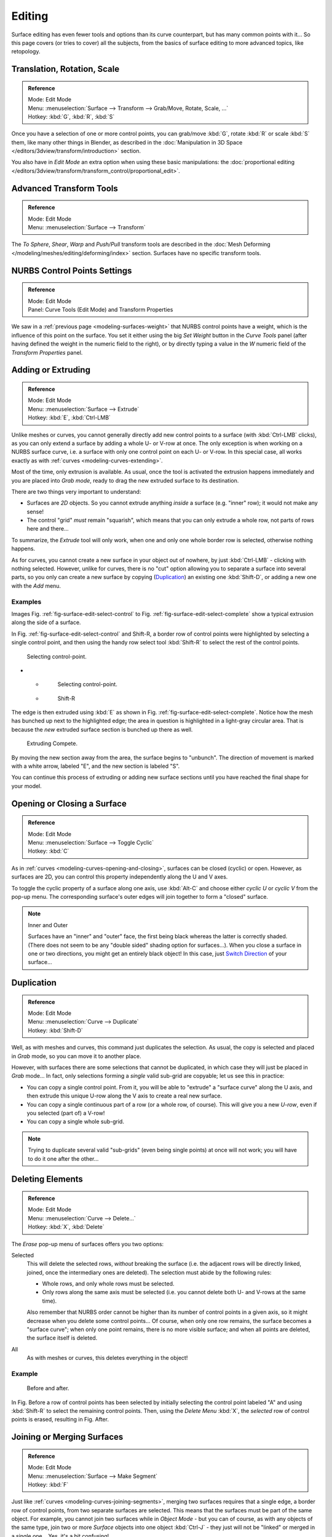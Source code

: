 ..    TODO/Review: {{review|split=X|text=split selection and editing}}.

*******
Editing
*******

Surface editing has even fewer tools and options than its curve counterpart,
but has many common points with it...
So this page covers (or tries to cover) all the subjects,
from the basics of surface editing to more advanced topics, like retopology.


Translation, Rotation, Scale
----------------------------

.. admonition:: Reference
   :class: refbox

   | Mode:     Edit Mode
   | Menu:     :menuselection:`Surface --> Transform --> Grab/Move, Rotate, Scale, ...`
   | Hotkey:   :kbd:`G`, :kbd:`R`, :kbd:`S`


Once you have a selection of one or more control points,
you can grab/move :kbd:`G`, rotate :kbd:`R` or scale :kbd:`S` them, like many other things in Blender,
as described in the :doc:`Manipulation in 3D Space </editors/3dview/transform/introduction>` section.

You also have in *Edit Mode* an extra option when using these basic manipulations: the
:doc:`proportional editing </editors/3dview/transform/transform_control/proportional_edit>`.


Advanced Transform Tools
------------------------

.. admonition:: Reference
   :class: refbox

   | Mode:     Edit Mode
   | Menu:     :menuselection:`Surface --> Transform`


The *To Sphere*, *Shear*, *Warp* and *Push/Pull* transform tools are described in the
:doc:`Mesh Deforming </modeling/meshes/editing/deforming/index>` section.
Surfaces have no specific transform tools.


NURBS Control Points Settings
-----------------------------

.. admonition:: Reference
   :class: refbox

   | Mode:     Edit Mode
   | Panel:     Curve Tools (Edit Mode) and Transform Properties


We saw in a :ref:`previous page <modeling-surfaces-weight>` that NURBS control points have a weight,
which is the influence of this point on the surface.
You set it either using the big *Set Weight* button in the *Curve Tools* panel
(after having defined the weight in the numeric field to the right),
or by directly typing a value in the *W* numeric field of the *Transform Properties* panel.


Adding or Extruding
-------------------

.. admonition:: Reference
   :class: refbox

   | Mode:     Edit Mode
   | Menu:     :menuselection:`Surface --> Extrude`
   | Hotkey:   :kbd:`E`, :kbd:`Ctrl-LMB`


Unlike meshes or curves, you cannot generally directly add new control points to a surface
(with :kbd:`Ctrl-LMB` clicks), as you can only extend a surface by adding a whole U- or V-row at once.
The only exception is when working on a NURBS surface curve, i.e.
a surface with only one control point on each U- or V-row. In this special case,
all works exactly as with :ref:`curves <modeling-curves-extending>`.

Most of the time, only extrusion is available. As usual, once the tool is activated the
extrusion happens immediately and you are placed into *Grab mode*,
ready to drag the new extruded surface to its destination.

There are two things very important to understand:

- Surfaces are *2D* objects. So you cannot extrude anything *inside* a surface
  (e.g. "inner" row); it would not make any sense!
- The control "grid" *must* remain "squarish",
  which means that you can only extrude a whole row, not parts of rows here and there...

To summarize, the *Extrude* tool will only work, when one and only one whole border
row is selected, otherwise nothing happens.

As for curves, you cannot create a new surface in your object out of nowhere,
by just :kbd:`Ctrl-LMB` - clicking with nothing selected.
However, unlike for curves, there is no "cut" option allowing you to separate a surface into several parts,
so you only can create a new surface by copying (`Duplication`_) an existing one
:kbd:`Shift-D`, or adding a new one with the *Add* menu.


Examples
^^^^^^^^

Images Fig. :ref:`fig-surface-edit-select-control` to Fig. :ref:`fig-surface-edit-select-complete`
show a typical extrusion along the side of a surface.

In Fig. :ref:`fig-surface-edit-select-control` and Shift-R,
a border row of control points were highlighted by selecting a single control point,
and then using the handy row select tool :kbd:`Shift-R`
to select the rest of the control points.

.. _fig-surface-edit-select-control:

.. figure:: /images/modeling_surfaces_editing_selecting.png

   Selecting control-point.


.. list-table::

* - .. figure:: /images/modeling_surfaces_editing_selecting-point.png

       Selecting control-point.

  - .. figure:: /images/modeling_surfaces_editing_selecting-row.png

       Shift-R


The edge is then extruded using :kbd:`E` as shown in Fig. :ref:`fig-surface-edit-select-complete`.
Notice how the mesh has bunched up next to the highlighted edge;
the area in question is highlighted in a light-gray circular area.
That is because the *new* extruded surface section is bunched up there as well.

.. _fig-surface-edit-select-complete:

.. figure:: /images/modeling_surfaces_editing_extruding.png

   Extruding Compete.

By moving the new section away from the area, the surface begins to "unbunch".
The direction of movement is marked with a white arrow, labeled "E",
and the new section is labeled "S".

You can continue this process of extruding or adding
new surface sections until you have reached the final shape for your model.


Opening or Closing a Surface
----------------------------

.. admonition:: Reference
   :class: refbox

   | Mode:     Edit Mode
   | Menu:     :menuselection:`Surface --> Toggle Cyclic`
   | Hotkey:   :kbd:`C`


As in :ref:`curves <modeling-curves-opening-and-closing>`,
surfaces can be closed (cyclic) or open. However, as surfaces are 2D,
you can control this property independently along the U and V axes.

To toggle the cyclic property of a surface along one axis,
use :kbd:`Alt-C` and choose either *cyclic U* or *cyclic V* from the pop-up menu.
The corresponding surface's outer edges will join together to form a "closed" surface.

.. note:: Inner and Outer

   Surfaces have an "inner" and "outer" face, the first being black whereas the latter is correctly shaded.
   (There does not seem to be any "double sided" shading option for surfaces...).
   When you close a surface in one or two directions, you might get an entirely black object! In this case,
   just `Switch Direction`_ of your surface...


Duplication
-----------

.. admonition:: Reference
   :class: refbox

   | Mode:     Edit Mode
   | Menu:     :menuselection:`Curve --> Duplicate`
   | Hotkey:   :kbd:`Shift-D`


Well, as with meshes and curves, this command just duplicates the selection. As usual,
the copy is selected and placed in *Grab* mode, so you can move it to another place.

However, with surfaces there are some selections that cannot be duplicated,
in which case they will just be placed in *Grab* mode... In fact,
only selections forming a *single* valid sub-grid are copyable; let us see this in practice:

- You can copy a single control point.
  From it, you will be able to "extrude" a "surface curve" along the U axis,
  and then extrude this unique U-row along the V axis to create a real new surface.
- You can copy a single continuous part of a row (or a whole row, of course).
  This will give you a new *U-row*, even if you selected (part of) a V-row!
- You can copy a single whole sub-grid.

.. note::

   Trying to duplicate several valid "sub-grids" (even being single points)
   at once will not work; you will have to do it one after the other...


Deleting Elements
-----------------

.. admonition:: Reference
   :class: refbox

   | Mode:     Edit Mode
   | Menu:     :menuselection:`Curve --> Delete...`
   | Hotkey:   :kbd:`X`, :kbd:`Delete`


The *Erase* pop-up menu of surfaces offers you two options:

Selected
   This will delete the selected rows, *without* breaking the surface
   (i.e. the adjacent rows will be directly linked, joined, once the intermediary ones are deleted).
   The selection must abide by the following rules:

   - Whole rows, and only whole rows must be selected.
   - Only rows along the same axis must be selected (i.e. you cannot delete both U- and V-rows at the same time).

   Also remember that NURBS order cannot be higher than its number of control points in a given axis,
   so it might decrease when you delete some control points...
   Of course, when only one row remains, the surface becomes a "surface curve"; when only one point remains,
   there is no more visible surface; and when all points are deleted, the surface itself is deleted.

All
   As with meshes or curves, this deletes everything in the object!


Example
^^^^^^^

.. figure:: /images/modeling_surfaces_editing_deleting.png

   Before and after.


In Fig. Before a row of control points has been selected by initially selecting the control point labeled "A"
and using :kbd:`Shift-R` to select the remaining control points.
Then, using the *Delete Menu* :kbd:`X`,
the *selected* row of control points is erased, resulting in Fig. After.


Joining or Merging Surfaces
---------------------------

.. admonition:: Reference
   :class: refbox

   | Mode:     Edit Mode
   | Menu:     :menuselection:`Surface --> Make Segment`
   | Hotkey:   :kbd:`F`

Just like :ref:`curves <modeling-curves-joining-segments>`,
merging two surfaces requires that a single edge, a border row of control points,
from two separate surfaces are selected. This means that the surfaces must be part of the same object. For example,
you cannot join two surfaces while in *Object Mode* - but you can of course, as with any objects of the same type,
join two or more *Surface* objects
into one object :kbd:`Ctrl-J` - they just will not be "linked" or merged in a single one... Yes, it's a bit confusing!

This command is equivalent to creating edges or :kbd:`F` aces for meshes
(hence its shortcut), and so it only works in *Edit Mode*.
The selection must contains only border rows of the same resolution
(with the same number of control points),
else Blender will try to do its best to guess what to merge with what, or the merge will fail
(either silently, or stating that ``Resolution does not match`` if rows with
different number of points are selected, or that there is ``Too few selections to merge``
if you only selected points in one surface...).
To select control points of different surfaces,
in the same object, you must use either border select or circle select.
Holding down :kbd:`Ctrl` while :kbd:`LMB` will not work.

So to avoid problems, you should always only select border rows with the same number of
points... Note that you can join a border U-row of one surface with a border V-row of another
one, Blender will automatically "invert" the axis of one surface for them to match correctly.

NURBS surface curves are often used to create objects like hulls,
as they define cross sections all along the object,
and you just have to "skin" them as described above to get a nice, smooth and harmonious shape.


Examples
^^^^^^^^

Fig. Joining ready is an example of two NURBS surface curves, **not** NURBS curves,
in *Edit Mode*, ready to be joined.
Fig. Joining complete is the result of joining the two curves.

.. figure:: /images/modeling_surfaces_editing_joining.png

   Joining ready and Joining complete.


Subdivision
-----------

.. admonition:: Reference
   :class: refbox

   | Mode:     Edit Mode
   | Panel:    Curve Tools
   | Menu:     :menuselection:`SurfaceTools --> Modeling --> Subdivide`, :menuselection:`Specials --> Subdivide`


Surface subdivision is most simple:
using either the *Subdivide* entry in the *Specials* menu
:kbd:`W`, or the *Subdivide* button of the *Curve Tools1* panel,
you will subdivide once all *completely* selected grids by subdividing each "quad" into four
smaller ones.

If you apply it to a 1D surface (a "surface curve"),
this tool works exactly as with :ref:`curves <modeling-curves-subdivision>`.


Spin
----


.. admonition:: Reference
   :class: refbox

   | Mode:     Edit Mode
   | Panel:    Curve Tools


This tool is a bit similar to its :doc:`mesh counterpart </modeling/meshes/editing/duplicating/spin>`
but with less control and options (in fact, there is none!).

It only works on selected "surfaces" made of *one U-row* (and not with one V-row),
so-called "surface curves", by "extruding" this "cross section" in a square pattern,
automatically adjusting the weights of control points to get a perfect circular extrusion
(this also implies closing the surface along the V axis), following exactly the same principle
as for the *NURBS Tube* or *NURBS Donut* primitives.


Switch Direction
----------------

.. admonition:: Reference
   :class: refbox

   | Mode:     Edit Mode
   | Menu:     :menuselection:`Surface --> Segments --> Switch Direction`,
     :menuselection:`Specials --> Switch Direction`


This command will "reverse" the direction of any curve with at least one selected element
(i.e. the start point will become the end one, and *vice versa*).
Mainly useful when using a curve as path, or the bevel and taper options...


Other Specials Options
----------------------

.. admonition:: Reference
   :class: refbox

   | Mode:     Edit Mode
   | Menu:     Specials
   | Hotkey:   :kbd:`W`


The *Specials* menu contains exactly the same additional options as for
curves, except for *Set Radius* and *Smooth Radius*.


Conversion
----------

As there are only NURBS surfaces, there is no "internal" conversion here.

However, there is an "external" conversion available, from surface to mesh,
that only works in *Object Mode*.
It transforms a *Surface* object into a *Mesh* one,
using the surface resolutions in both directions to create faces, edges and vertices.


Misc Editing
------------

You have some of the same options as with meshes, or in *Object Mode*.
You can :ref:`separate <object-separate>` a given surface :kbd:`P`,
make other selected objects :ref:`children <object-parenting>`
of one or three control points
:kbd:`Ctrl-P`,
or :doc:`add hooks </modeling/modifiers/deform/hooks>` to control some points with other objects.

The *Mirror* tool is also available, behaving exactly as with
:doc:`mesh vertices </modeling/meshes/editing/basics/mirror>`.
